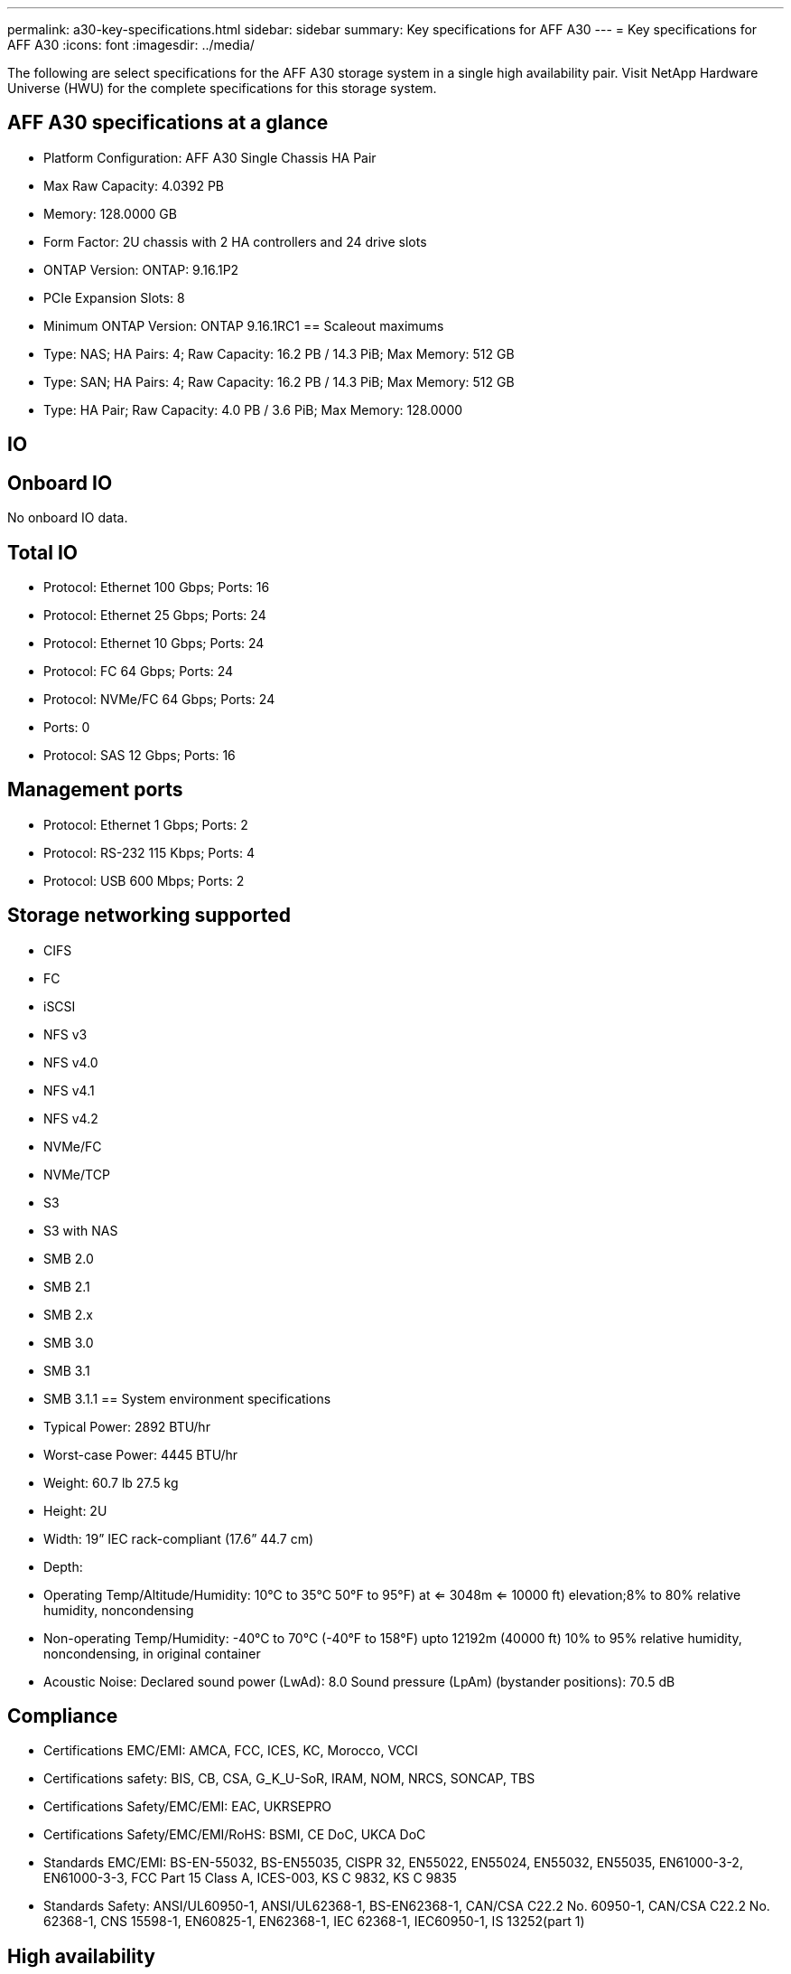 ---
permalink: a30-key-specifications.html
sidebar: sidebar
summary: Key specifications for AFF A30
---
= Key specifications for AFF A30
:icons: font
:imagesdir: ../media/

[.lead]
The following are select specifications for the AFF A30 storage system in a single high availability pair. Visit NetApp Hardware Universe (HWU) for the complete specifications for this storage system.

== AFF A30 specifications at a glance

* Platform Configuration: AFF A30 Single Chassis HA Pair
* Max Raw Capacity: 4.0392 PB
* Memory: 128.0000 GB
* Form Factor: 2U chassis with 2 HA controllers and 24 drive slots
* ONTAP Version: ONTAP: 9.16.1P2
* PCIe Expansion Slots: 8
* Minimum ONTAP Version: ONTAP 9.16.1RC1
== Scaleout maximums
* Type: NAS; HA Pairs: 4; Raw Capacity: 16.2 PB / 14.3 PiB; Max Memory: 512 GB
* Type: SAN; HA Pairs: 4; Raw Capacity: 16.2 PB / 14.3 PiB; Max Memory: 512 GB
* Type: HA Pair; Raw Capacity: 4.0 PB / 3.6 PiB; Max Memory: 128.0000

== IO

== Onboard IO
No onboard IO data.

== Total IO
* Protocol: Ethernet 100 Gbps; Ports: 16
* Protocol: Ethernet 25 Gbps; Ports: 24
* Protocol: Ethernet 10 Gbps; Ports: 24
* Protocol: FC 64 Gbps; Ports: 24
* Protocol: NVMe/FC  64 Gbps; Ports: 24
* Ports: 0
* Protocol: SAS 12 Gbps; Ports: 16

== Management ports
* Protocol: Ethernet 1 Gbps; Ports: 2
* Protocol: RS-232 115 Kbps; Ports: 4
* Protocol: USB 600 Mbps; Ports: 2

== Storage networking supported
* CIFS
* FC
* iSCSI
* NFS v3
* NFS v4.0
* NFS v4.1
* NFS v4.2
* NVMe/FC 
* NVMe/TCP
* S3
* S3 with NAS
* SMB 2.0
* SMB 2.1
* SMB 2.x
* SMB 3.0
* SMB 3.1
* SMB 3.1.1
== System environment specifications
* Typical Power: 2892 BTU/hr
* Worst-case Power: 4445 BTU/hr
* Weight: 60.7 lb
27.5 kg
* Height: 2U
* Width: 19” IEC rack-compliant (17.6” 44.7 cm)
* Depth: 
* Operating Temp/Altitude/Humidity: 10°C to 35°C
50°F to 
95°F) at
<= 3048m
<= 10000 ft) elevation;8% to 80%
relative humidity, noncondensing
* Non-operating Temp/Humidity: -40°C to 70°C (-40°F to 158°F) upto 12192m (40000 ft)
10% to 95%  relative humidity, noncondensing, in original container
* Acoustic Noise: Declared sound power (LwAd): 8.0
Sound pressure (LpAm) (bystander positions): 70.5 dB

== Compliance
* Certifications EMC/EMI: AMCA,
FCC,
ICES,
KC,
Morocco,
VCCI
* Certifications safety: BIS,
CB,
CSA,
G_K_U-SoR,
IRAM,
NOM,
NRCS,
SONCAP,
TBS
* Certifications Safety/EMC/EMI: EAC,
UKRSEPRO
* Certifications Safety/EMC/EMI/RoHS: BSMI,
CE DoC,
UKCA DoC
* Standards EMC/EMI: BS-EN-55032,
BS-EN55035,
CISPR 32,
EN55022,
EN55024,
EN55032,
EN55035,
EN61000-3-2,
EN61000-3-3,
FCC Part 15 Class A,
ICES-003,
KS C 9832,
KS C 9835
* Standards Safety: ANSI/UL60950-1,
ANSI/UL62368-1,
BS-EN62368-1,
CAN/CSA C22.2 No. 60950-1,
CAN/CSA C22.2 No. 62368-1,
CNS 15598-1,
EN60825-1,
EN62368-1,
IEC 62368-1,
IEC60950-1,
IS 13252(part 1)

== High availability
* Ethernet based baseboard management controller (BMC) and ONTAP management interface
* Redundant hot-swappable controllers
* Redundant hot-swappable power supplies
* SAS in-band management over SAS connections for external shelves
